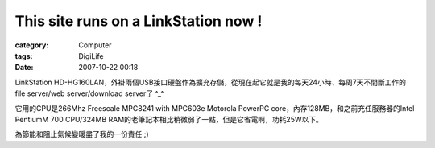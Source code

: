 ##########################################################################
This site runs on a LinkStation now !
##########################################################################
:category: Computer
:tags: DigiLife
:date: 2007-10-22 00:18



LinkStation HD-HG160LAN，外褂兩個USB接口硬盤作為擴充存儲，從現在起它就是我的每天24小時、每周7天不間斷工作的 file server/web server/download server了 ^_^


.. image:: {filename}/images/blogimages/2007/ls.jpg
   :align: center


它用的CPU是266Mhz Freescale MPC8241 with MPC603e Motorola PowerPC core，內存128MB，和之前充任服務器的Intel PentiumM 700 CPU/324MB RAM的老筆記本相比稍微弱了一點，但是它省電啊，功耗25W以下。

為節能和阻止氣候變暖盡了我的一份責任 ;)

